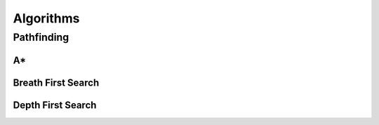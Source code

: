 Algorithms
##########

Pathfinding
===========

A*
--

Breath First Search
-------------------

Depth First Search
------------------
